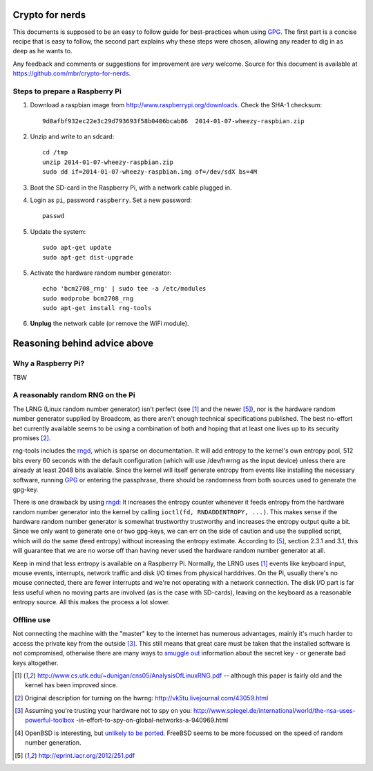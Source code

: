 Crypto for nerds
================

This documents is supposed to be an easy to follow guide for best-practices
when using GPG_. The first part is a concise recipe that is easy to follow,
the second part explains why these steps were chosen, allowing any reader to
dig in as deep as he wants to.

Any feedback and comments or suggestions for improvement are *very* welcome.
Source for this document is available at
https://github.com/mbr/crypto-for-nerds.

Steps to prepare a Raspberry Pi
-------------------------------

1. Download a raspbian image from http://www.raspberrypi.org/downloads.
   Check the SHA-1 checksum::

     9d0afbf932ec22e3c29d793693f58b0406bcab86  2014-01-07-wheezy-raspbian.zip

2. Unzip and write to an sdcard::

     cd /tmp
     unzip 2014-01-07-wheezy-raspbian.zip
     sudo dd if=2014-01-07-wheezy-raspbian.img of=/dev/sdX bs=4M

3. Boot the SD-card in the Raspberry Pi, with a network cable plugged in.

4. Login as ``pi``, password ``raspberry``. Set a new password::

     passwd

5. Update the system::

     sudo apt-get update
     sudo apt-get dist-upgrade

5. Activate the hardware random number generator::

     echo 'bcm2708_rng' | sudo tee -a /etc/modules
     sudo modprobe bcm2708_rng
     sudo apt-get install rng-tools

6. **Unplug** the network cable (or remove the WiFi module).

Reasoning behind advice above
=============================

Why a Raspberry Pi?
-------------------

TBW

A reasonably random RNG on the Pi
---------------------------------

The LRNG (Linux random number generator) isn't perfect (see [1]_ and the newer
[5]_), nor is the hardware random number generator supplied by Broadcom, as
there aren't enough technical specifications published. The best no-effort bet
currently available seems to be using a combination of both and hoping that at
least one lives up to its security promises [2]_.

rng-tools includes the rngd_, which is sparse on documentation. It will add
entropy to the kernel's own entropy pool, 512 bits every 60 seconds with the
default configuration (which will use /dev/hwrng as the input device) unless
there are already at least 2048 bits available. Since the kernel will itself
generate entropy from events like installing the necessary software, running
GPG_ or entering the passphrase, there should be randomness from both sources
used to generate the gpg-key.

There is one drawback by using rngd_: It increases the entropy counter whenever
it feeds entropy from the hardware random number generator into the kernel by
calling ``ioctl(fd, RNDADDENTROPY, ...)``. This makes sense if the hardware
random number generator is somewhat trustworthy trustworthy and increases the
entropy output quite a bit. Since we only want to generate one or two gpg-keys,
we can err on the side of caution and use the supplied script, which will do
the same (feed entropy) without increasing the entropy estimate. According to
[5]_, section 2.3.1 and 3.1, this will guarantee that we are no worse off than
having never used the hardware random number generator at all.

Keep in mind that less entropy is available on a Raspberry Pi. Normally, the
LRNG uses [1]_ events like keyboard input, mouse events, interrupts, network
traffic and disk I/O times from physical harddrives. On the Pi, usually there's
no mouse connected, there are fewer interrupts and we're not operating with a
network connection. The disk I/O part is far less useful when no moving parts
are involved (as is the case with SD-cards), leaving on the keyboard as a
reasonable entropy source. All this makes the process a lot slower.

Offline use
-----------

Not connecting the machine with the "master" key to the internet has numerous
advantages, mainly it's much harder to access the private key from the outside
[3]_. This still means that great
care must be taken that the installed software is not compromised, otherwise
there are many ways to `smuggle out
<http://blog.cr.yp.to/20140205-entropy.html>`_ information about the secret key
- or generate bad keys altogether.


.. _GPG: https://en.wikipedia.org/wiki/GNU_Privacy_Guard
.. _rngd: http://man.he.net/man8/rngd

.. [1] http://www.cs.utk.edu/~dunigan/cns05/AnalysisOfLinuxRNG.pdf -- although
       this paper is fairly old and the kernel has been improved since.
.. [2] Original description for turning on the hwrng:
       http://vk5tu.livejournal.com/43059.html
.. [3] Assuming you're trusting your hardware not to spy on you:
       http://www.spiegel.de/international/world/the-nsa-uses-powerful-toolbox
       -in-effort-to-spy-on-global-networks-a-940969.html
.. [4] OpenBSD is interesting, but `unlikely to be ported <http://marc.
       info/?l=openbsd-misc&m=132788027403910&w=2>`_. FreeBSD seems to be more
       focussed on the speed of random number generation.
.. [5] http://eprint.iacr.org/2012/251.pdf
